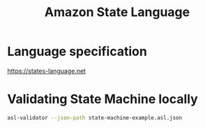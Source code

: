 #+TITLE: Amazon State Language

* Language specification

https://states-language.net

* Validating State Machine locally

#+begin_src sh
asl-validator --json-path state-machine-example.asl.json
#+end_src

#+RESULTS:
#+begin_example
✓ State machine definition is valid
#+end_example
